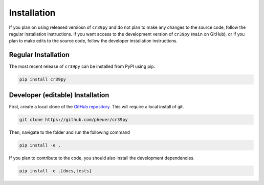 Installation
============

.. _installation:

If you plan on using released versiosn of ``cr39py`` and do not plan to make any changes to the source code, follow the regular installation instructions.
If you want access to the development version of ``cr39py`` (``main`` on GitHub), or if you plan to make edits to the source code, follow the developer
installation instructions.


Regular Installation
--------------------

The most recent release of ``cr39py`` can be installed from PyPI using pip.

.. code-block:: console

   pip install cr39py



Developer (editable) Installation
---------------------------------

First, create a local clone of the `GitHub repository <https://github.com/pheuer/cr39py>`_. This will require a local install of git.

.. code-block:: console

   git clone https://github.com/pheuer/cr39py


Then, navigate to the folder and run the following command

.. code-block:: console

   pip install -e .

If you plan to contribute to the code, you should also install the development dependencies.

.. code-block:: console

   pip install -e .[docs,tests]
